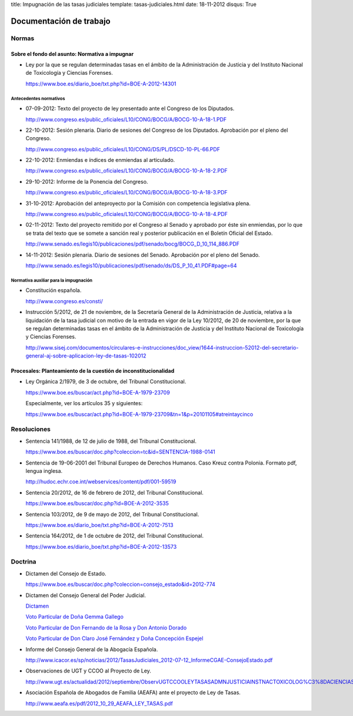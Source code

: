title: Impugnación de las tasas judiciales
template: tasas-judiciales.html
date: 18-11-2012
disqus: True

========================
Documentación de trabajo
========================

Normas
======

-----------------------------------------------
Sobre el fondo del asunto: Normativa a impugnar
-----------------------------------------------

* Ley por la que se regulan determinadas tasas en el ámbito de la
  Administración de Justicia y del Instituto Nacional de Toxicología y
  Ciencias Forenses.

  https://www.boe.es/diario_boe/txt.php?id=BOE-A-2012-14301

Antecedentes normativos
-----------------------

* 07-09-2012: Texto del proyecto de ley presentado ante el Congreso de
  los Diputados.

  http://www.congreso.es/public_oficiales/L10/CONG/BOCG/A/BOCG-10-A-18-1.PDF

* 22-10-2012: Sesión plenaria. Diario de sesiones del Congreso de los
  Diputados. Aprobación por el pleno del Congreso.

  http://www.congreso.es/public_oficiales/L10/CONG/DS/PL/DSCD-10-PL-66.PDF

* 22-10-2012: Enmiendas e índices de enmiendas al articulado.

  http://www.congreso.es/public_oficiales/L10/CONG/BOCG/A/BOCG-10-A-18-2.PDF

* 29-10-2012: Informe de la Ponencia del Congreso.

  http://www.congreso.es/public_oficiales/L10/CONG/BOCG/A/BOCG-10-A-18-3.PDF

* 31-10-2012: Aprobación del anteproyecto por la Comisión con competencia
  legislativa plena.

  http://www.congreso.es/public_oficiales/L10/CONG/BOCG/A/BOCG-10-A-18-4.PDF

* 02-11-2012: Texto del proyecto remitido por el Congreso al Senado y
  aprobado por éste sin enmiendas, por lo que se trata del texto que
  se somete a sanción real y posterior publicación en el Boletín
  Oficial del Estado.

  http://www.senado.es/legis10/publicaciones/pdf/senado/bocg/BOCG_D_10_114_886.PDF

* 14-11-2012: Sesión plenaria. Diario de sesiones del Senado.
  Aprobación por el pleno del Senado.

  http://www.senado.es/legis10/publicaciones/pdf/senado/ds/DS_P_10_41.PDF#page=64

Normativa auxiliar para la impugnación
--------------------------------------

* Constitución española.

  http://www.congreso.es/consti/

* Instrucción 5/2012, de 21 de noviembre, de la Secretaría General de
  la Administración de Justicia, relativa a la liquidación de la tasa
  judicial con motivo de la entrada en vigor de la Ley 10/2012, de 20
  de noviembre, por la que se regulan determinadas tasas en el ámbito
  de la Administración de Justicia y del Instituto Nacional de
  Toxicología y Ciencias Forenses.

  http://www.sisej.com/documentos/circulares-e-instrucciones/doc_view/1644-instruccion-52012-del-secretario-general-aj-sobre-aplicacion-ley-de-tasas-102012

----------------------------------------------------------------
Procesales: Planteamiento de la cuestión de inconstitucionalidad
----------------------------------------------------------------

* Ley Orgánica 2/1979, de 3 de octubre, del Tribunal Constitucional.

  https://www.boe.es/buscar/act.php?id=BOE-A-1979-23709

  Especialmente, ver los artículos 35 y siguientes:

  https://www.boe.es/buscar/act.php?id=BOE-A-1979-23709&tn=1&p=20101105#atreintaycinco

Resoluciones
============

* Sentencia 141/1988, de 12 de julio de 1988, del Tribunal
  Constitucional.

  https://www.boe.es/buscar/doc.php?coleccion=tc&id=SENTENCIA-1988-0141

* Sentencia de 19-06-2001 del Tribunal Europeo de Derechos Humanos.
  Caso Kreuz contra Polonia. Formato pdf, lengua inglesa.

  http://hudoc.echr.coe.int/webservices/content/pdf/001-59519

* Sentencia 20/2012, de 16 de febrero de 2012, del Tribunal
  Constitucional.

  https://www.boe.es/buscar/doc.php?id=BOE-A-2012-3535

* Sentencia 103/2012, de 9 de mayo de 2012, del Tribunal
  Constitucional.

  https://www.boe.es/diario_boe/txt.php?id=BOE-A-2012-7513

* Sentencia 164/2012, de 1 de octubre de 2012, del Tribunal
  Constitucional.

  https://www.boe.es/diario_boe/txt.php?id=BOE-A-2012-13573

Doctrina
========

* Dictamen del Consejo de Estado.

  https://www.boe.es/buscar/doc.php?coleccion=consejo_estado&id=2012-774

* Dictamen del Consejo General del Poder Judicial.

  `Dictamen`_

  `Voto Particular de Doña Gemma Gallego`_

  `Voto Particular de Don Fernando de la Rosa y Don Antonio Dorado`_

  `Voto Particular de Don Claro José Fernández y Doña Concepción Espejel`_

.. _Dictamen:  http://www.poderjudicial.es/stfls/CGPJ/COMISI%C3%93N%20DE%20ESTUDIOS%20E%20INFORMES/INFORMES%20DE%20LEY/FICHERO/Informe%20Anteproyecto%20de%20Ley%20Regulaci%C3%B3n%20Tasas%20en%20la%20Admon.%20de%20Justicia%20.pdf

.. _Voto Particular de Doña Gemma Gallego:  http://www.poderjudicial.es/stfls/CGPJ/COMISI%C3%93N%20DE%20ESTUDIOS%20E%20INFORMES/INFORMES%20DE%20LEY/FICHERO/Voto%20Particular%20de%20D%C2%AA%20Gemma%20Gallego%20S%C3%A1nchez.pdf

.. _Voto Particular de Don Fernando de la Rosa y Don Antonio Dorado: http://www.poderjudicial.es/stfls/CGPJ/COMISI%C3%93N%20DE%20ESTUDIOS%20E%20INFORMES/INFORMES%20DE%20LEY/FICHERO/Voto%20Particular%20%20de%20D.%20Fernando%20de%20la%20Rosa%20%20y%20D.%20Antonio%20Dorado.pdf

.. _Voto Particular de Don Claro José Fernández y Doña Concepción Espejel:  http://www.poderjudicial.es/stfls/CGPJ/COMISI%C3%93N%20DE%20ESTUDIOS%20E%20INFORMES/INFORMES%20DE%20LEY/FICHERO/Voto%20Particular%20%20de%20D.Claro%20Jos%C3%A9%20Fern%C3%A1ndez%20%20y%20D%C2%AA%20Concepci%C3%B3n%20Espejel.pdf

* Informe del Consejo General de la Abogacía Española.

  http://www.icacor.es/sp/noticias/2012/TasasJudiciales_2012-07-12_InformeCGAE-ConsejoEstado.pdf

* Observaciones de UGT y CCOO al Proyecto de Ley.

  http://www.ugt.es/actualidad/2012/septiembre/ObservUGTCCOOLEYTASASADMNJUSTICIAINSTNACTOXICOLOG%C3%8DACIENCIASFORENSES.pdf

* Asociación Española de Abogados de Familia (AEAFA) ante el proyecto
  de Ley de Tasas.

  http://www.aeafa.es/pdf/2012_10_29_AEAFA_LEY_TASAS.pdf
